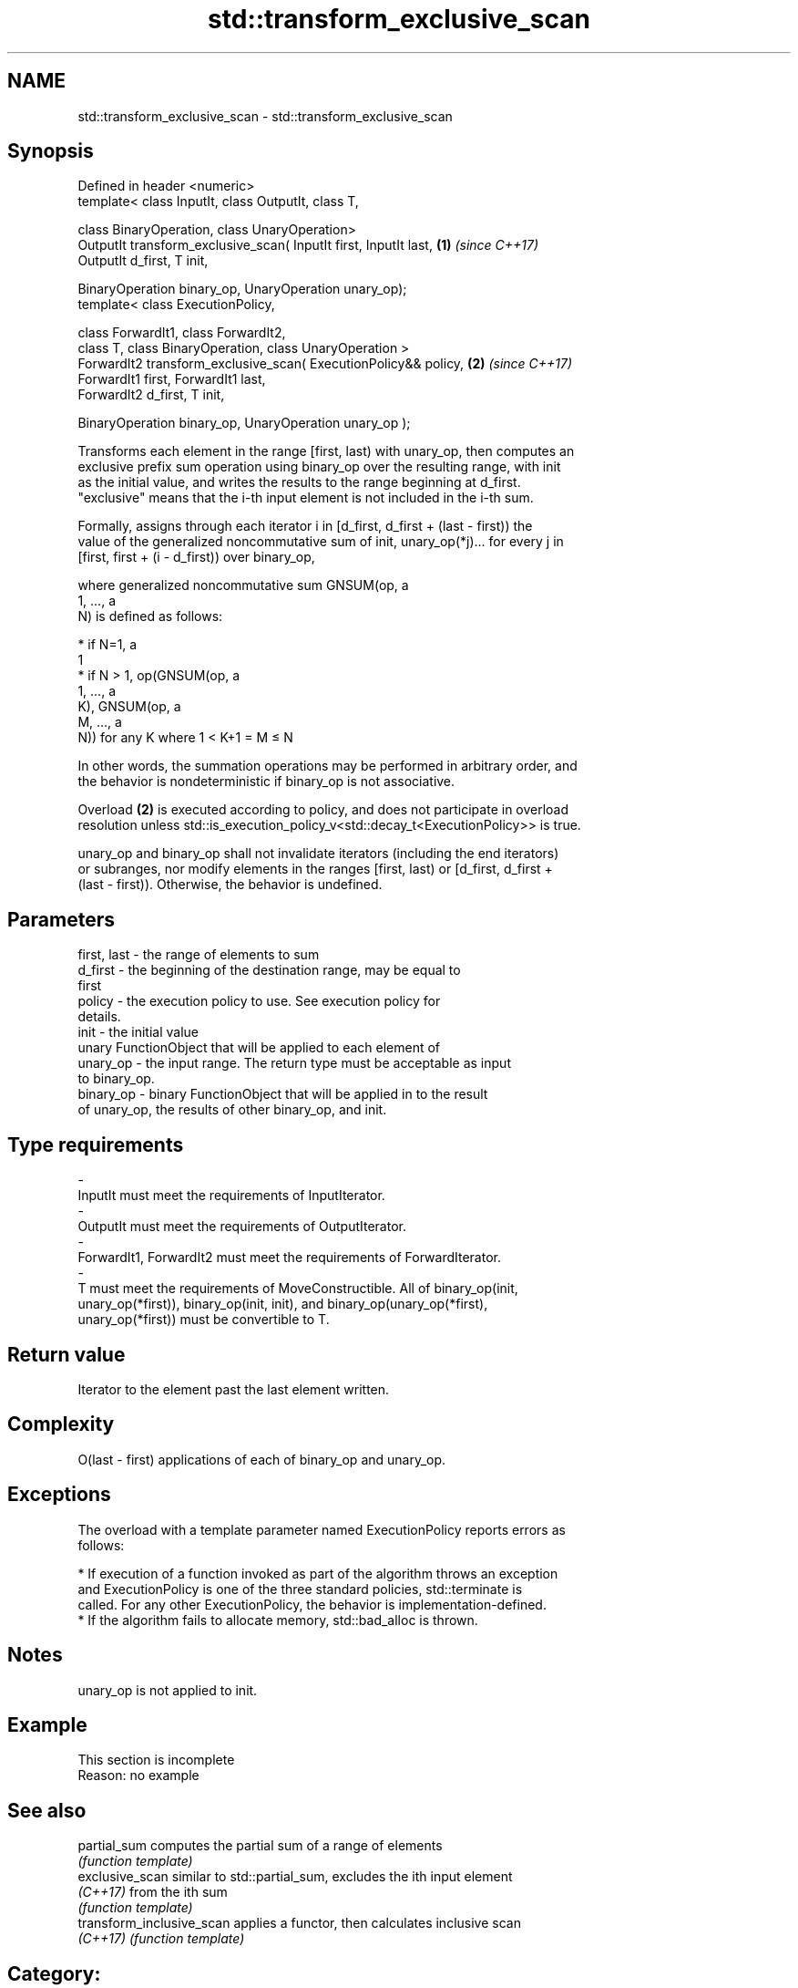 .TH std::transform_exclusive_scan 3 "2018.03.28" "http://cppreference.com" "C++ Standard Libary"
.SH NAME
std::transform_exclusive_scan \- std::transform_exclusive_scan

.SH Synopsis
   Defined in header <numeric>
   template< class InputIt, class OutputIt, class T,

   class BinaryOperation, class UnaryOperation>
   OutputIt transform_exclusive_scan( InputIt first, InputIt last,    \fB(1)\fP \fI(since C++17)\fP
   OutputIt d_first, T init,

   BinaryOperation binary_op, UnaryOperation unary_op);
   template< class ExecutionPolicy,

   class ForwardIt1, class ForwardIt2,
   class T, class BinaryOperation, class UnaryOperation >
   ForwardIt2 transform_exclusive_scan( ExecutionPolicy&& policy,     \fB(2)\fP \fI(since C++17)\fP
   ForwardIt1 first, ForwardIt1 last,
   ForwardIt2 d_first, T init,

   BinaryOperation binary_op, UnaryOperation unary_op );

   Transforms each element in the range [first, last) with unary_op, then computes an
   exclusive prefix sum operation using binary_op over the resulting range, with init
   as the initial value, and writes the results to the range beginning at d_first.
   "exclusive" means that the i-th input element is not included in the i-th sum.

   Formally, assigns through each iterator i in [d_first, d_first + (last - first)) the
   value of the generalized noncommutative sum of init, unary_op(*j)... for every j in
   [first, first + (i - d_first)) over binary_op,

   where generalized noncommutative sum GNSUM(op, a
   1, ..., a
   N) is defined as follows:

     * if N=1, a
       1
     * if N > 1, op(GNSUM(op, a
       1, ..., a
       K), GNSUM(op, a
       M, ..., a
       N)) for any K where 1 < K+1 = M ≤ N

   In other words, the summation operations may be performed in arbitrary order, and
   the behavior is nondeterministic if binary_op is not associative.

   Overload \fB(2)\fP is executed according to policy, and does not participate in overload
   resolution unless std::is_execution_policy_v<std::decay_t<ExecutionPolicy>> is true.

   unary_op and binary_op shall not invalidate iterators (including the end iterators)
   or subranges, nor modify elements in the ranges [first, last) or [d_first, d_first +
   (last - first)). Otherwise, the behavior is undefined.

.SH Parameters

   first, last      -      the range of elements to sum
   d_first          -      the beginning of the destination range, may be equal to
                           first
   policy           -      the execution policy to use. See execution policy for
                           details.
   init             -      the initial value
                           unary FunctionObject that will be applied to each element of
   unary_op         -      the input range. The return type must be acceptable as input
                           to binary_op.
   binary_op        -      binary FunctionObject that will be applied in to the result
                           of unary_op, the results of other binary_op, and init.
.SH Type requirements
   -
   InputIt must meet the requirements of InputIterator.
   -
   OutputIt must meet the requirements of OutputIterator.
   -
   ForwardIt1, ForwardIt2 must meet the requirements of ForwardIterator.
   -
   T must meet the requirements of MoveConstructible. All of binary_op(init,
   unary_op(*first)), binary_op(init, init), and binary_op(unary_op(*first),
   unary_op(*first)) must be convertible to T.

.SH Return value

   Iterator to the element past the last element written.

.SH Complexity

   O(last - first) applications of each of binary_op and unary_op.

.SH Exceptions

   The overload with a template parameter named ExecutionPolicy reports errors as
   follows:

     * If execution of a function invoked as part of the algorithm throws an exception
       and ExecutionPolicy is one of the three standard policies, std::terminate is
       called. For any other ExecutionPolicy, the behavior is implementation-defined.
     * If the algorithm fails to allocate memory, std::bad_alloc is thrown.

.SH Notes

   unary_op is not applied to init.

.SH Example

    This section is incomplete
    Reason: no example

.SH See also

   partial_sum              computes the partial sum of a range of elements
                            \fI(function template)\fP
   exclusive_scan           similar to std::partial_sum, excludes the ith input element
   \fI(C++17)\fP                  from the ith sum
                            \fI(function template)\fP
   transform_inclusive_scan applies a functor, then calculates inclusive scan
   \fI(C++17)\fP                  \fI(function template)\fP

.SH Category:

     * Todo no example
